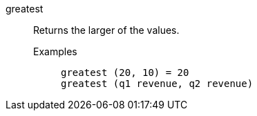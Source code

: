 [#greatest]
greatest::
  Returns the larger of the values.
Examples;;
+
----
greatest (20, 10) = 20
greatest (q1 revenue, q2 revenue)
----
